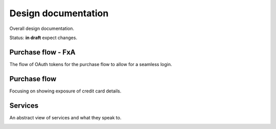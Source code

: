 Design documentation
====================

Overall design documentation.

Status: **in draft** expect changes.

Purchase flow - FxA
-------------------

The flow of OAuth tokens for the purchase flow to allow for a seamless login.

.. image:: buy-flow-fxa.png

Purchase flow
-------------

Focusing on showing exposure of credit card details.

.. image:: buy-flow.png

Services
--------

An abstract view of services and what they speak to.

.. image:: abstract.png

